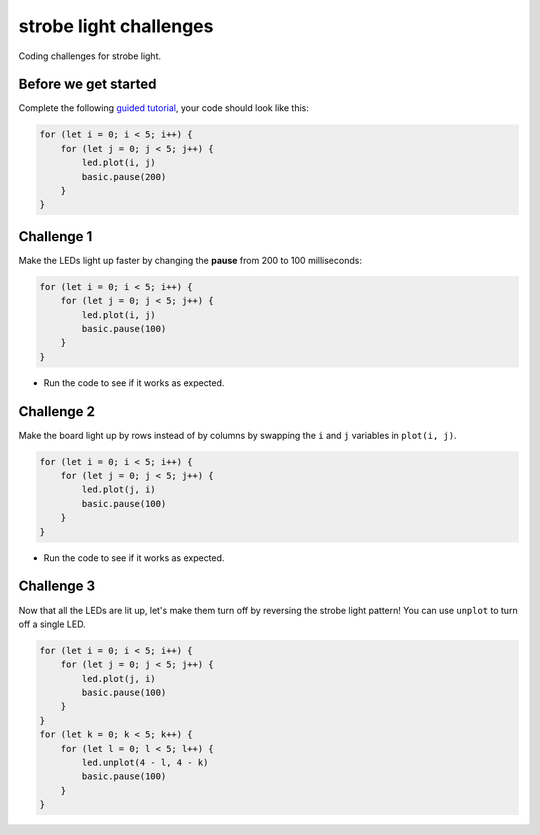 
strobe light challenges
=======================

Coding challenges for strobe light.

Before we get started
---------------------

Complete the following `guided tutorial </lessons/strobe-light/activity>`_\ , your code should look like this:

.. code-block:: blocks

   for (let i = 0; i < 5; i++) {
       for (let j = 0; j < 5; j++) {
           led.plot(i, j)
           basic.pause(200)
       }
   }

Challenge 1
-----------

Make the LEDs light up faster by changing the **pause** from 200 to 100 milliseconds:

.. code-block:: blocks

   for (let i = 0; i < 5; i++) {
       for (let j = 0; j < 5; j++) {
           led.plot(i, j)
           basic.pause(100)
       }
   }


* Run the code to see if it works as expected.

Challenge 2
-----------

Make the board light up by rows instead of by columns by swapping the ``i`` and ``j`` variables in ``plot(i, j)``.

.. code-block:: blocks

   for (let i = 0; i < 5; i++) {
       for (let j = 0; j < 5; j++) {
           led.plot(j, i)
           basic.pause(100)
       }
   }


* Run the code to see if it works as expected.

Challenge 3
-----------

Now that all the LEDs are lit up, let's make them turn off by reversing the strobe light pattern! You can use ``unplot`` to turn off a single LED.

.. code-block:: blocks

   for (let i = 0; i < 5; i++) {
       for (let j = 0; j < 5; j++) {
           led.plot(j, i)
           basic.pause(100)
       }
   }
   for (let k = 0; k < 5; k++) {
       for (let l = 0; l < 5; l++) {
           led.unplot(4 - l, 4 - k)
           basic.pause(100)
       }
   }
